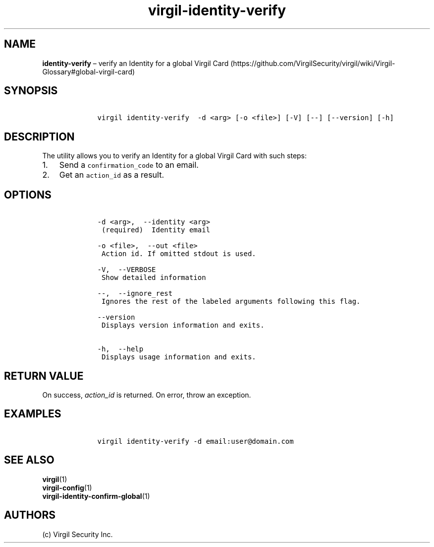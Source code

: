 .\" Automatically generated by Pandoc 1.16.0.2
.\"
.TH "virgil\-identity\-verify" "1" "June 14, 2016" "Virgil Security CLI (2.0.0)" "Virgil"
.hy
.SH NAME
.PP
\f[B]identity\-verify\f[] \[en] verify an Identity for a global Virgil
Card (https://github.com/VirgilSecurity/virgil/wiki/Virgil-Glossary#global-virgil-card)
.SH SYNOPSIS
.IP
.nf
\f[C]
\ \ \ \ virgil\ identity\-verify\ \ \-d\ <arg>\ [\-o\ <file>]\ [\-V]\ [\-\-]\ [\-\-version]\ [\-h]
\f[]
.fi
.SH DESCRIPTION
.PP
The utility allows you to verify an Identity for a global Virgil Card
with such steps:
.IP "1." 3
Send a \f[C]confirmation_code\f[] to an email.
.IP "2." 3
Get an \f[C]action_id\f[] as a result.
.SH OPTIONS
.IP
.nf
\f[C]
\ \ \ \ \-d\ <arg>,\ \ \-\-identity\ <arg>
\ \ \ \ \ (required)\ \ Identity\ email

\ \ \ \ \-o\ <file>,\ \ \-\-out\ <file>
\ \ \ \ \ Action\ id.\ If\ omitted\ stdout\ is\ used.

\ \ \ \ \-V,\ \ \-\-VERBOSE
\ \ \ \ \ Show\ detailed\ information

\ \ \ \ \-\-,\ \ \-\-ignore_rest
\ \ \ \ \ Ignores\ the\ rest\ of\ the\ labeled\ arguments\ following\ this\ flag.

\ \ \ \ \-\-version
\ \ \ \ \ Displays\ version\ information\ and\ exits.

\ \ \ \ \-h,\ \ \-\-help
\ \ \ \ \ Displays\ usage\ information\ and\ exits.
\f[]
.fi
.SH RETURN VALUE
.PP
On success, \f[I]action_id\f[] is returned.
On error, throw an exception.
.SH EXAMPLES
.IP
.nf
\f[C]
\ \ \ \ virgil\ identity\-verify\ \-d\ email:user\@domain.com
\f[]
.fi
.SH SEE ALSO
.PP
\f[B]virgil\f[](1)
.PD 0
.P
.PD
\f[B]virgil\-config\f[](1)
.PD 0
.P
.PD
\f[B]virgil\-identity\-confirm\-global\f[](1)
.SH AUTHORS
(c) Virgil Security Inc.
